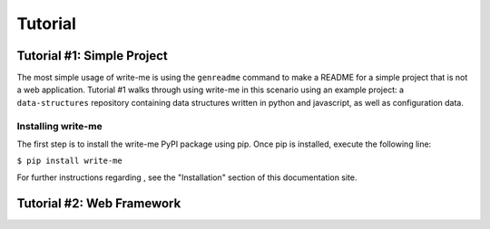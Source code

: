 Tutorial
*********

Tutorial #1: Simple Project
==============

The most simple usage of write-me is using the ``genreadme`` command to make a README for a simple project that is not a web application. Tutorial #1 walks through using write-me in this scenario using an example project: a ``data-structures`` repository containing data structures written in python and javascript, as well as configuration data.

Installing write-me
-------------

The first step is to install the write-me PyPI package using pip. Once pip is installed, execute the following line:

``$ pip install write-me``

For further instructions regarding , see the "Installation" section of this documentation site. 

.. image:: tutorial_imgs/tutorial-1-step1.png
    :align: center
    :alt: Pip installation screenshot



Tutorial #2: Web Framework
==============